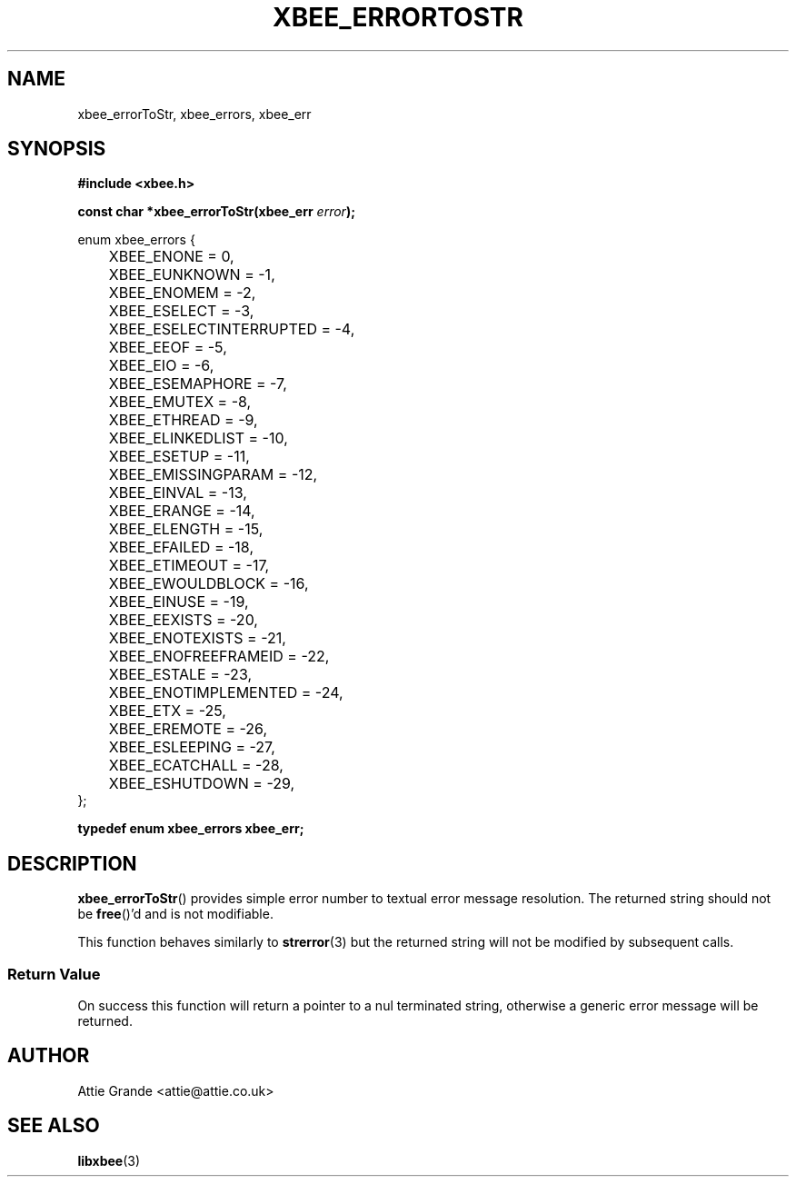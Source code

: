 .\" libxbee - a C library to aid the use of Digi's XBee wireless modules
.\"           running in API mode.
.\" 
.\" Copyright (C) 2009 onwards  Attie Grande (attie@attie.co.uk)
.\" 
.\" libxbee is free software: you can redistribute it and/or modify it
.\" under the terms of the GNU Lesser General Public License as published by
.\" the Free Software Foundation, either version 3 of the License, or
.\" (at your option) any later version.
.\" 
.\" libxbee is distributed in the hope that it will be useful,
.\" but WITHOUT ANY WARRANTY; without even the implied warranty of
.\" MERCHANTABILITY or FITNESS FOR A PARTICULAR PURPOSE. See the
.\" GNU Lesser General Public License for more details.
.\" 
.\" You should have received a copy of the GNU Lesser General Public License
.\" along with this program. If not, see <http://www.gnu.org/licenses/>.
.TH XBEE_ERRORTOSTR 3  04-Mar-2012 "GNU" "Linux Programmer's Manual"
.SH NAME
xbee_errorToStr, xbee_errors, xbee_err
.SH SYNOPSIS
.B #include <xbee.h>
.sp
.BI "const char *xbee_errorToStr(xbee_err " error ");"
.sp
.nf
enum xbee_errors {
	XBEE_ENONE                 =  0,
	XBEE_EUNKNOWN              = -1,
	
	XBEE_ENOMEM                = -2,
	
	XBEE_ESELECT               = -3,
	XBEE_ESELECTINTERRUPTED    = -4,
	
	XBEE_EEOF                  = -5,
	XBEE_EIO                   = -6,
	
	XBEE_ESEMAPHORE            = -7,
	XBEE_EMUTEX                = -8,
	XBEE_ETHREAD               = -9,
	XBEE_ELINKEDLIST           = -10,
	
	XBEE_ESETUP                = -11,
	XBEE_EMISSINGPARAM         = -12,
	XBEE_EINVAL                = -13,
	XBEE_ERANGE                = -14,
	XBEE_ELENGTH               = -15,
	
	XBEE_EFAILED               = -18,
	XBEE_ETIMEOUT              = -17,
	XBEE_EWOULDBLOCK           = -16,
	XBEE_EINUSE                = -19,
	XBEE_EEXISTS               = -20,
	XBEE_ENOTEXISTS            = -21,
	XBEE_ENOFREEFRAMEID        = -22,
	
	XBEE_ESTALE                = -23,
	XBEE_ENOTIMPLEMENTED       = -24,
	
	XBEE_ETX                   = -25,
	
	XBEE_EREMOTE               = -26,
	
	XBEE_ESLEEPING             = -27,
	XBEE_ECATCHALL             = -28,
	
	XBEE_ESHUTDOWN             = -29,
};
.fi
.sp
.B typedef enum xbee_errors xbee_err;
.SH DESCRIPTION
.BR xbee_errorToStr ()
provides simple error number to textual error message resolution.
The returned string should not be 
.BR free ()'d
and is not modifiable.
.sp
This function behaves similarly to
.BR strerror (3)
but the returned string will not be modified by subsequent calls.
.SS Return Value
On success this function will return a pointer to a nul terminated string, otherwise a generic error message will be returned.
.SH AUTHOR
Attie Grande <attie@attie.co.uk> 
.SH "SEE ALSO"
.BR libxbee (3)
